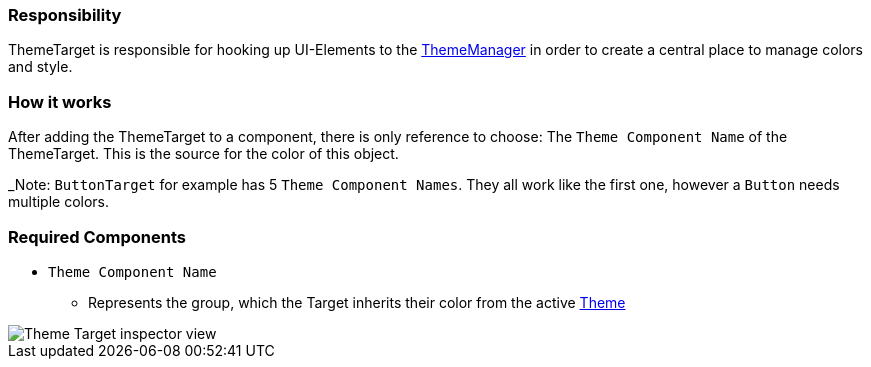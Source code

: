 === Responsibility

ThemeTarget is responsible for hooking up UI-Elements to the link:ThemeManager.adoc[ThemeManager] in order to create a central place to manage colors and style. 



=== How it works

After adding the ThemeTarget to a component, there is only reference to choose: The `Theme Component Name` of the ThemeTarget. This is the source for the color of this object.

_Note: `ButtonTarget` for example has 5 `Theme Component Names`. They all work like the first one, however a `Button` needs multiple colors.

=== Required Components

* `Theme Component Name`
** Represents the group, which the Target inherits their color from the active link:Theme.adoc[Theme]

image::images/ThemeTarget.png[Theme Target inspector view]
